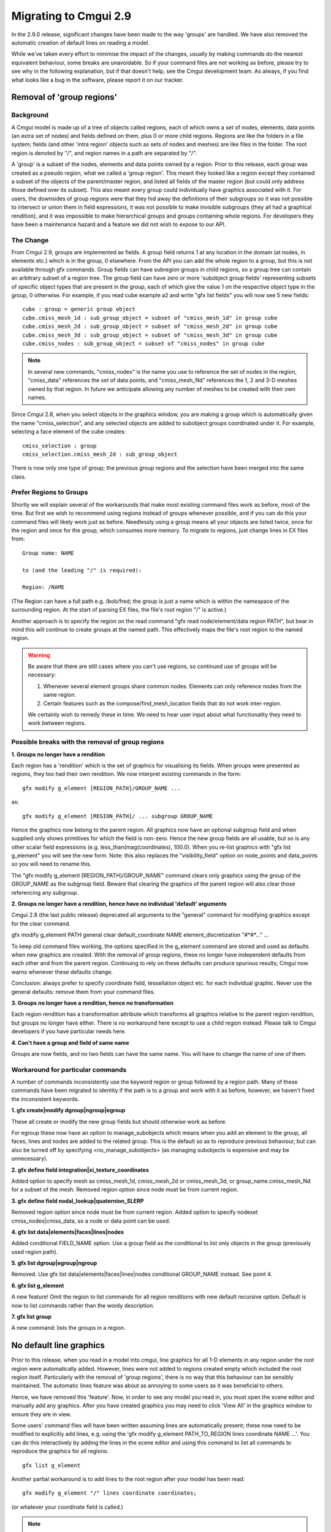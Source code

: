 ======================
Migrating to Cmgui 2.9
======================

In the 2.9.0 release, significant changes have been made to the way 'groups' are handled. We have also removed the automatic creation of default lines on reading a model.

While we've taken every effort to minimise the impact of the changes, usually by making commands do the nearest equivalent behaviour, some breaks are unavoidable. So if your command files are not working as before, please try to see why in the following explanation, but if that doesn't help, see the Cmgui development team. As always, if you find what looks like a bug in the software, please report it on our tracker.


Removal of 'group regions'
==========================

Background
----------

A Cmgui model is made up of a tree of objects called regions, each of which owns a set of nodes, elements, data points (an extra set of nodes) and fields defined on them, plus 0 or more child regions. Regions are like the folders in a file system; fields (and other 'intra region' objects such as sets of nodes and meshes) are like files in the folder. The root region is denoted by "/", and region names in a path are separated by "/".

A 'group' is a subset of the nodes, elements and data points owned by a region. Prior to this release, each group was created as a pseudo region, what we called a 'group region'. This meant they looked like a region except they contained a subset of the objects of the parent/master region, and listed all fields of the master region (but could only address those defined over its subset). This also meant every group could individually have graphics associated with it. For users, the downsides of group regions were that they hid away the definitions of their subgroups so it was not possible to intersect or union them in field expressions, it was not possible to make invisible subgroups (they all had a graphical rendition), and it was impossible to make hierarchical groups and groups containing whole regions. For developers they have been a maintenance hazard and a feature we did not wish to expose to our API.

The Change
----------

From Cmgui 2.9, groups are implemented as fields. A group field returns 1 at any location in the domain (at nodes, in elements etc.) which is in the group, 0 elsewhere. From the API you can add the whole region to a group, but this is not available through gfx commands. Group fields can have subregion groups in child regions, so a group tree can contain an arbitrary subset of a region tree. The group field can have zero or more 'subobject group fields' representing subsets of specific object types that are present in the group, each of which give the value 1 on the respective object type in the group, 0 otherwise. For example, if you read cube example a2 and write "gfx list fields" you will now see 5 new fields::

  cube : group = generic group object
  cube.cmiss_mesh_1d : sub_group_object = subset of "cmiss_mesh_1d" in group cube
  cube.cmiss_mesh_2d : sub_group_object = subset of "cmiss_mesh_2d" in group cube
  cube.cmiss_mesh_3d : sub_group_object = subset of "cmiss_mesh_3d" in group cube
  cube.cmiss_nodes : sub_group_object = subset of "cmiss_nodes" in group cube

.. note::

  In several new commands, "cmiss_nodes" is the name you use to reference the set of nodes in the region, "cmiss_data" references the set of data points, and "cmiss_mesh_Nd" references the 1, 2 and 3-D meshes owned by that region. In future we anticipate allowing any number of meshes to be created with their own names.

Since Cmgui 2.8, when you select objects in the graphics window, you are making a group which is automatically given the name "cmiss_selection", and any selected objects are added to subobject groups coordinated under it. For example, selecting a face element of the cube creates::

  cmiss_selection : group
  cmiss_selection.cmiss_mesh_2d : sub_group_object

There is now only one type of group; the previous group regions and the selection have been merged into the same class.

Prefer Regions to Groups
------------------------

Shortly we will explain several of the workarounds that make most existing command files work as before, most of the time. But first we wish to recommend using regions instead of groups whenever possible, and if you can do this your command files will likely work just as before. Needlessly using a group means all your objects are listed twice, once for the region and once for the group, which consumes more memory. To migrate to regions, just change lines in EX files from::

  Group name: NAME

  to (and the leading "/" is required):

  Region: /NAME

(The Region can have a full path e.g. /bob/fred; the group is just a name which is within the namespace of the surrounding region. At the start of parsing EX files, the file's root region "/" is active.)

Another approach is to specify the region on the read command "gfx read node/element/data region PATH", but bear in mind this will continue to create groups at the named path. This effectively maps the file's root region to the named region.

.. warning::

  Be aware that there are still cases where you can't use regions, so continued use of groups will be necessary:

  1. Whenever several element groups share common nodes. Elements can only reference nodes from the same region.
  2. Certain features such as the compose/find_mesh_location fields that do not work inter-region.

  We certainly wish to remedy these in time. We need to hear user input about what functionality they need to work between regions.

Possible breaks with the removal of group regions
-------------------------------------------------

**1. Groups no longer have a rendition**

Each region has a 'rendition' which is the set of graphics for visualising its fields. When groups were presented as regions, they too had their own rendition. We now interpret existing commands in the form::

  gfx modify g_element [REGION_PATH]/GROUP_NAME ...

as::

  gfx modify g_element [REGION_PATH]/ ... subgroup GROUP_NAME

Hence the graphics now belong to the parent region. All graphics now have an optional subgroup field and when supplied only shows primitives for which the field is non-zero. Hence the new group fields are all usable, but so is any other scalar field expressions (e.g. less_than(mag(coordinates), 100.0). When you re-list graphics with "gfx list g_element" you will see the new form. Note: this also replaces the "visibility_field" option on node_points and data_points so you will need to rename this.

The "gfx modify g_element [REGION_PATH]/GROUP_NAME" command clears only graphics using the group of the GROUP_NAME as the subgroup field. Beware that clearing the graphics of the parent region will also clear those referencing any subgroup.

**2. Groups no longer have a rendition, hence have no individual 'default' arguments**

Cmgui 2.8 (the last public release) deprecated all arguments to the "general" command for modifying graphics except for the clear command.

gfx modify g_element PATH general clear default_coordinate NAME element_discretization "#*#*..." ...

To keep old command files working, the options specified in the g_element command are stored and used as defaults when new graphics are created. With the removal of group regions, these no longer have independent defaults from each other and from the parent region. Continuing to rely on these defaults can produce spurious results; Cmgui now warns whenever these defaults change.

Conclusion: always prefer to specify coordinate field, tessellation object etc. for each individual graphic. Never use the general defaults: remove them from your command files.

**3. Groups no longer have a rendition, hence no transformation**

Each region rendition has a transformation attribute which transforms all graphics relative to the parent region rendition, but groups no longer have either. There is no workaround here except to use a child region instead. Please talk to Cmgui developers if you have particular needs here.

**4. Can't have a group and field of same name**

Groups are now fields, and no two fields can have the same name. You will have to change the name of one of them.


Workaround for particular commands
----------------------------------

A number of commands inconsistently use the keyword region or group followed by a region path. Many of these commands have been migrated to identity if the path is to a group and work with it as before, however, we haven't fixed the inconsistent keywords.

**1. gfx create|modify dgroup|ngroup|egroup**

These all create or modify the new group fields but should otherwise work as before.

For egroup these now have an option to manage_subobjects which means when you add an element to the group, all faces, lines and nodes are added to the related group. This is the default so as to reproduce previous behaviour, but can also be turned off by specifying <no_manage_subobjects> (as managing subobjects is expensive and may be unnecessary).

**2. gfx define field integration|xi_texture_coordinates**

Added option to specify mesh as cmiss_mesh_1d, cmiss_mesh_2d or cmiss_mesh_3d, or group_name.cmiss_mesh_Nd for a subset of the mesh.
Removed region option since node must be from current region.

**3. gfx define field nodal_lookup|quaternion_SLERP**

Removed region option since node must be from current region.
Added option to specify nodeset cmiss_nodes|cmiss_data, so a node or data point can be used.

**4. gfx list data|elements|faces|lines|nodes**

Added conditional FIELD_NAME option. Use a group field as the conditional to list only objects in the group (previously used region path).

**5. gfx list dgroup|egroup|ngroup**

Removed. Use gfx list data|elements|faces|lines|nodes conditional GROUP_NAME instead. See point 4.

**6. gfx list g_element**

A new feature! Omit the region to list commands for all region renditions with new default recursive option. Default is now to list commands rather than the wordy description.

**7. gfx list group**

A new command: lists the groups in a region.


No default line graphics
========================

Prior to this release, when you read in a model into cmgui, line graphics for all 1-D elements in any region under the root region were automatically added. However, lines were not added to regions created empty which included the root region itself. Particularly with the removal of 'group regions', there is no way that this behaviour can be sensibly maintained. The automatic lines feature was about as annoying to some users as it was beneficial to others.

Hence, we have removed this 'feature'. Now, in order to see any model you read in, you must open the scene editor and manually add any graphics. After you have created graphics you may need to click 'View All' in the graphics window to ensure they are in view.

Some users' command files will have been written assuming lines are automatically present; these now need to be modified to explicitly add lines, e.g. using the 'gfx modify g_element PATH_TO_REGION lines coordinate NAME ...'. You can do this interactively by adding the lines in the scene editor and using this command to list all commands to reproduce the graphics for all regions::

  gfx list g_element

Another partial workaround is to add lines to the root region after your model has been read::

  gfx modify g_element "/" lines coordinate coordinates;

(or whatever your coordinate field is called.)

.. note::

  Alternative approaches to creating a default view of a model have been investigated but they are complex, hence they haven't been tried. However, we'd appreciate feedback and ideas from users in this area.


Simplified creation of nodal derivatives
========================================

The specification of nodal derivatives and versions with commands:

gfx modify nodes|data ...

have been changed to match the derivative names and limitations of the external API, since this code has been changed to test the external API internally. Users needing the removed functionality (different derivatives and versions per component) should talk to the Cmgui developers.
